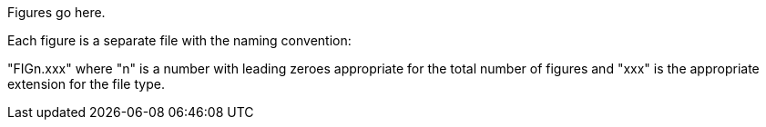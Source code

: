 Figures go here.

Each figure is a separate file with the naming convention:

"FIGn.xxx" where "n" is a number with leading zeroes appropriate for the total number of figures and "xxx" is the appropriate extension for the file type.
